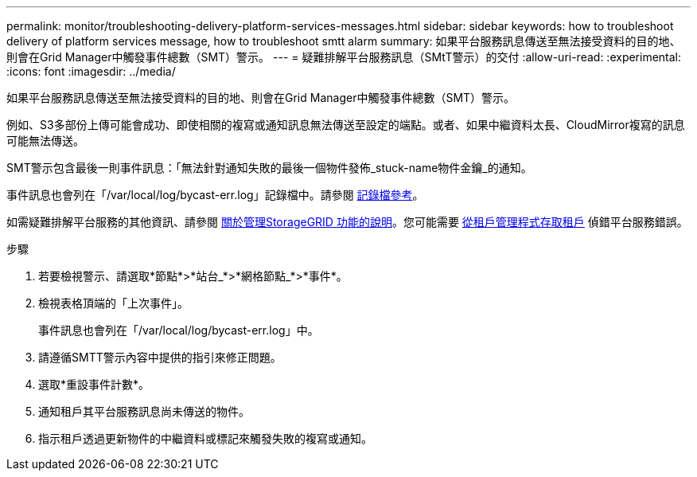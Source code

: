 ---
permalink: monitor/troubleshooting-delivery-platform-services-messages.html 
sidebar: sidebar 
keywords: how to troubleshoot delivery of platform services message, how to troubleshoot smtt alarm 
summary: 如果平台服務訊息傳送至無法接受資料的目的地、則會在Grid Manager中觸發事件總數（SMT）警示。 
---
= 疑難排解平台服務訊息（SMtT警示）的交付
:allow-uri-read: 
:experimental: 
:icons: font
:imagesdir: ../media/


[role="lead"]
如果平台服務訊息傳送至無法接受資料的目的地、則會在Grid Manager中觸發事件總數（SMT）警示。

例如、S3多部份上傳可能會成功、即使相關的複寫或通知訊息無法傳送至設定的端點。或者、如果中繼資料太長、CloudMirror複寫的訊息可能無法傳送。

SMT警示包含最後一則事件訊息：「無法針對通知失敗的最後一個物件發佈_stuck-name物件金鑰_的通知。

事件訊息也會列在「/var/local/log/bycast-err.log」記錄檔中。請參閱 xref:logs-files-reference.adoc[記錄檔參考]。

如需疑難排解平台服務的其他資訊、請參閱 xref:../admin/index.html[關於管理StorageGRID 功能的說明]。您可能需要 xref:../tenant/index.adoc[從租戶管理程式存取租戶] 偵錯平台服務錯誤。

.步驟
. 若要檢視警示、請選取*節點*>*站台_*>*網格節點_*>*事件*。
. 檢視表格頂端的「上次事件」。
+
事件訊息也會列在「/var/local/log/bycast-err.log」中。

. 請遵循SMTT警示內容中提供的指引來修正問題。
. 選取*重設事件計數*。
. 通知租戶其平台服務訊息尚未傳送的物件。
. 指示租戶透過更新物件的中繼資料或標記來觸發失敗的複寫或通知。

